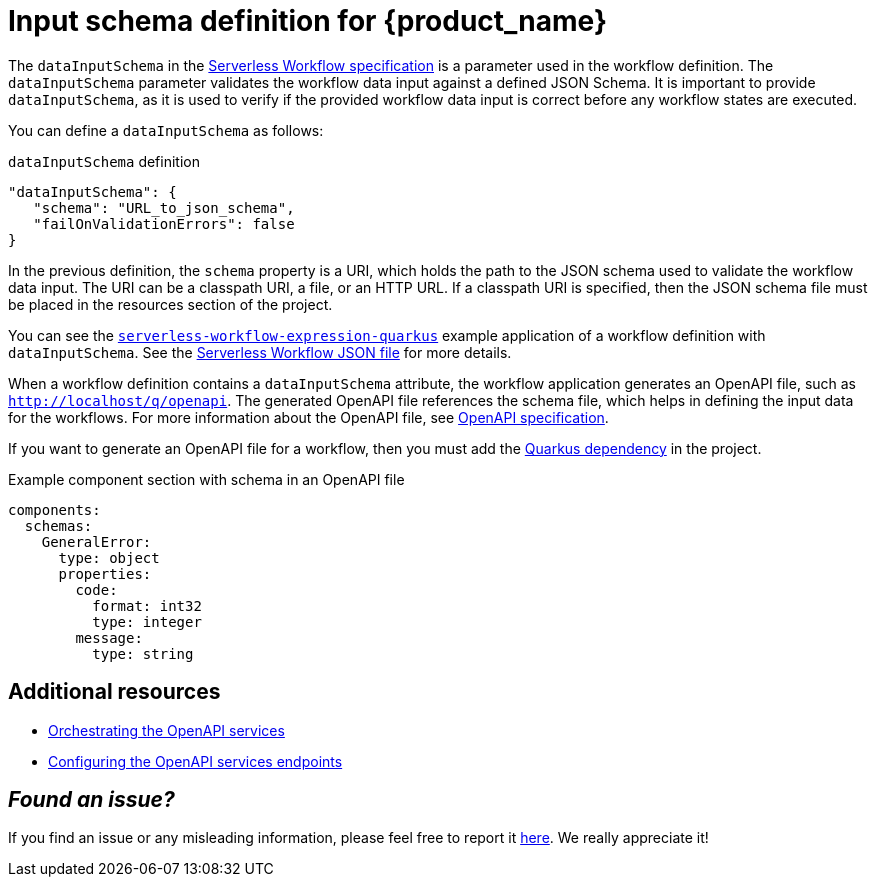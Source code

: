 :_content-type: ASSEMBLY
:description: Defining input schema for Serverless Workflow
:keywords: kogito, workflow, serverless, dataInputSchema
:navtitle: Input schema definition for {product_name}
:compat-mode!:
// Metadata:
:page-aliases:

[id="assembly-input-schema-definition"]

= Input schema definition for {product_name}

The `dataInputSchema` in the link:{spec_doc_url}#workflow-definition-structure[Serverless Workflow specification] is a parameter used in the workflow definition. The `dataInputSchema` parameter validates the workflow data input against a defined JSON Schema. It is important to provide `dataInputSchema`, as it is used to verify if the provided workflow data input is correct before any workflow states are executed.

You can define a `dataInputSchema` as follows:

.`dataInputSchema` definition
[source,json]
----
"dataInputSchema": {
   "schema": "URL_to_json_schema",
   "failOnValidationErrors": false
}
----

In the previous definition, the `schema` property is a URI, which holds the path to the JSON schema used to validate the workflow data input. The URI can be a classpath URI, a file, or an HTTP URL. If a classpath URI is specified, then the JSON schema file must be placed in the resources section of the project.

You can see the link:{kogito_sw_examples_url}/serverless-workflow-expression-quarkus[`serverless-workflow-expression-quarkus`] example application of a workflow definition with `dataInputSchema`. See the link:{kogito_sw_examples_url}/serverless-workflow-expression-quarkus/src/main/resources/expression.sw.json[Serverless Workflow JSON file] for more details.

When a workflow definition contains a `dataInputSchema` attribute, the workflow application generates an OpenAPI file, such as `http://localhost/q/openapi`. The generated OpenAPI file references the schema file, which helps in defining the input data for the workflows. For more information about the OpenAPI file, see link:{open_api_spec_url}[OpenAPI specification].

If you want to generate an OpenAPI file for a workflow, then you must add the link:{quarkus_swagger_url}#expose-openapi-specifications[Quarkus dependency] in the project.

.Example component section with schema in an OpenAPI file
[source,yaml]
----
components:
  schemas:
    GeneralError:
      type: object
      properties:
        code:
          format: int32
          type: integer
        message:
          type: string
----

== Additional resources

* xref:service-orchestration/orchestration-of-openapi-based-services.adoc[Orchestrating the OpenAPI services]
* xref:service-orchestration/configuring-openapi-services-endpoints.adoc[Configuring the OpenAPI services endpoints]

== _**Found an issue?**_

If you find an issue or any misleading information, please feel free to report it link:{docs_issues_url}[here].
We really appreciate it!

//include::../../pages/_common-content/report-issue.adoc[]
